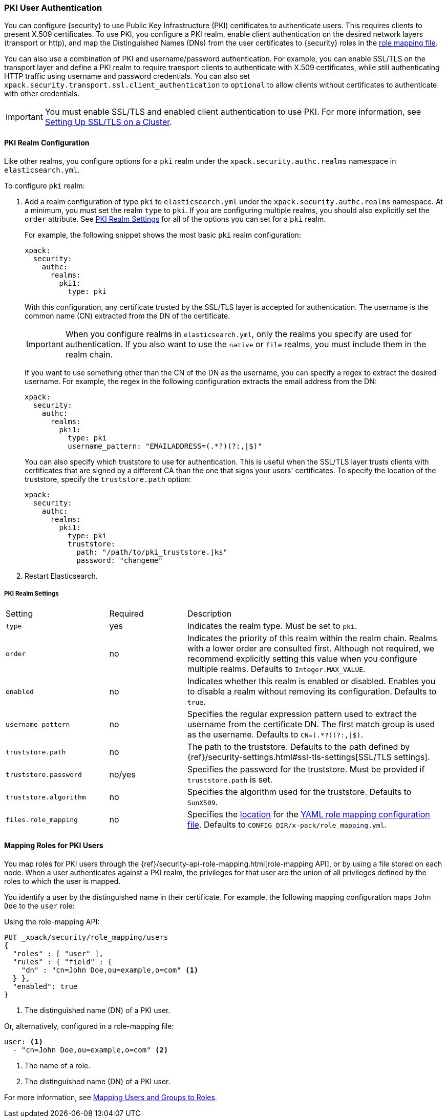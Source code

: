 [[pki-realm]]
=== PKI User Authentication

You can configure {security} to use Public Key Infrastructure (PKI) certificates
to authenticate users. This requires clients to present X.509 certificates. To
use PKI, you configure a PKI realm, enable client authentication on the desired
network layers (transport or http), and map the Distinguished Names (DNs) from
the user certificates to {security} roles in the <<mapping-roles, role mapping file>>.

You can also use a combination of PKI and username/password authentication. For
example, you can enable SSL/TLS on the transport layer and define a PKI realm to
require transport clients to authenticate with X.509 certificates, while still
authenticating HTTP traffic using username and password credentials. You can also set
`xpack.security.transport.ssl.client_authentication` to `optional` to allow clients without
certificates to authenticate with other credentials.

IMPORTANT:  You must enable SSL/TLS and enabled client authentication to use PKI.
            For more information, see <<ssl-tls, Setting Up SSL/TLS on a Cluster>>.

==== PKI Realm Configuration

Like other realms, you configure options for a `pki` realm under the
`xpack.security.authc.realms` namespace in `elasticsearch.yml`.

To configure `pki` realm:

. Add a realm configuration of type `pki` to `elasticsearch.yml` under the
`xpack.security.authc.realms` namespace. At a minimum, you must set the realm `type` to
`pki`. If you are configuring multiple realms, you should also explicitly set
the `order` attribute. See <<pki-settings>> for all of the options you can set
for a `pki` realm.
+
For example, the following snippet shows the most basic `pki` realm configuration:
+
[source, yaml]
------------------------------------------------------------
xpack:
  security:
    authc:
      realms:
        pki1:
          type: pki
------------------------------------------------------------
+
With this configuration, any certificate trusted by the SSL/TLS layer is accepted
for authentication. The username is the common name (CN) extracted from the DN
of the certificate.
+
IMPORTANT: When you configure realms in `elasticsearch.yml`, only the
realms you specify are used for authentication. If you also want to use the
`native` or `file` realms, you must include them in the realm chain.
+
If you want to use something other than the CN of the DN as the username, you
can specify a regex to extract the desired username. For example, the regex in
the following configuration extracts the email address from the DN:
+
[source, yaml]
------------------------------------------------------------
xpack:
  security:
    authc:
      realms:
        pki1:
          type: pki
          username_pattern: "EMAILADDRESS=(.*?)(?:,|$)"
------------------------------------------------------------
+
You can also specify which truststore to use for authentication. This is useful
when the SSL/TLS layer trusts clients with certificates that are signed by a
different CA than the one that signs your users' certificates. To specify the
location of the truststore, specify the `truststore.path` option:
+
[source, yaml]
------------------------------------------------------------
xpack:
  security:
    authc:
      realms:
        pki1:
          type: pki
          truststore:
            path: "/path/to/pki_truststore.jks"
            password: "changeme"
------------------------------------------------------------

. Restart Elasticsearch.

[[pki-settings]]
===== PKI Realm Settings

[cols="4,^3,10"]
|=======================
| Setting                 | Required  | Description
| `type`                  | yes       | Indicates the realm type. Must be set to `pki`.
| `order`                 | no        | Indicates the priority of this realm within the realm
                                        chain. Realms with a lower order are consulted first.
                                        Although not required, we recommend explicitly
                                        setting this value when you configure multiple realms.
                                        Defaults to `Integer.MAX_VALUE`.
| `enabled`               | no        | Indicates whether this realm is enabled or disabled.
                                        Enables you to disable a realm without removing its
                                        configuration. Defaults to `true`.
| `username_pattern`      | no        | Specifies the regular expression pattern used to extract
                                        the username from the certificate DN. The first match
                                        group is used as the username. Defaults to `CN=(.*?)(?:,\|$)`.
| `truststore.path`       | no        | The path to the truststore. Defaults to the path
                                        defined by  {ref}/security-settings.html#ssl-tls-settings[SSL/TLS settings].
| `truststore.password`   | no/yes    | Specifies the password for the truststore. Must be
                                        provided if `truststore.path` is set.
| `truststore.algorithm`  | no        | Specifies the algorithm used for the truststore.
                                        Defaults to `SunX509`.
| `files.role_mapping`    | no        | Specifies the <<security-files-location,location>>
                                        for the <<pki-role-mapping, YAML role mapping configuration file>>.
                                        Defaults to `CONFIG_DIR/x-pack/role_mapping.yml`.
|=======================

[[assigning-roles-pki]]
==== Mapping Roles for PKI Users

You map roles for PKI users through the
{ref}/security-api-role-mapping.html[role-mapping API], or by using a file stored on
each node. When a user authenticates against a PKI realm, the privileges for
that user are the union of all privileges defined by the roles to which the
user is mapped.

You identify a user by the distinguished name in their certificate.
For example, the following mapping configuration maps `John Doe` to the
`user` role:

Using the role-mapping API:
[source,js]
--------------------------------------------------
PUT _xpack/security/role_mapping/users
{
  "roles" : [ "user" ],
  "rules" : { "field" : {
    "dn" : "cn=John Doe,ou=example,o=com" <1>
  } },
  "enabled": true
}
--------------------------------------------------
// CONSOLE
<1> The distinguished name (DN) of a PKI user.

Or, alternatively, configured in a role-mapping file:
[source, yaml]
------------------------------------------------------------
user: <1>
  - "cn=John Doe,ou=example,o=com" <2>
------------------------------------------------------------
<1> The name of a role.
<2> The distinguished name (DN) of a PKI user.

For more information, see <<mapping-roles, Mapping Users and Groups to Roles>>.
